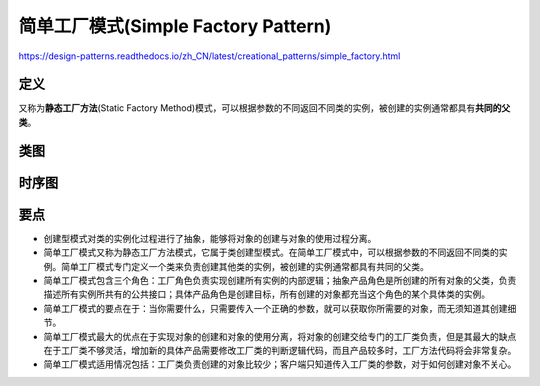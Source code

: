 =======================================
简单工厂模式(Simple Factory Pattern)
=======================================

https://design-patterns.readthedocs.io/zh_CN/latest/creational_patterns/simple_factory.html

----------
定义
----------
又称为\ **静态工厂方法**\ (Static Factory Method)模式，可以根据参数的不同返回不同类的实例，被创建的实例通常都具有\ **共同的父类**\ 。

----------
类图
----------
.. image:: ../../_static/04_simple_factory_pattern.jpg

----------
时序图
----------
.. image:: ../../_static/04_seq_simple_factory_pattern.jpg

----------
要点
----------
- 创建型模式对类的实例化过程进行了抽象，能够将对象的创建与对象的使用过程分离。
- 简单工厂模式又称为静态工厂方法模式，它属于类创建型模式。在简单工厂模式中，可以根据参数的不同返回不同类的实例。简单工厂模式专门定义一个类来负责创建其他类的实例，被创建的实例通常都具有共同的父类。
- 简单工厂模式包含三个角色：工厂角色负责实现创建所有实例的内部逻辑；抽象产品角色是所创建的所有对象的父类，负责描述所有实例所共有的公共接口；具体产品角色是创建目标，所有创建的对象都充当这个角色的某个具体类的实例。
- 简单工厂模式的要点在于：当你需要什么，只需要传入一个正确的参数，就可以获取你所需要的对象，而无须知道其创建细节。
- 简单工厂模式最大的优点在于实现对象的创建和对象的使用分离，将对象的创建交给专门的工厂类负责，但是其最大的缺点在于工厂类不够灵活，增加新的具体产品需要修改工厂类的判断逻辑代码，而且产品较多时，工厂方法代码将会非常复杂。
- 简单工厂模式适用情况包括：工厂类负责创建的对象比较少；客户端只知道传入工厂类的参数，对于如何创建对象不关心。

